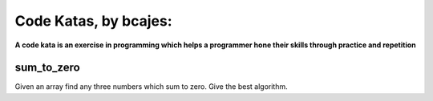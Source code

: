 ======================
Code Katas, by bcajes:
======================
**A code kata is an exercise in programming which helps a programmer hone their skills through practice and repetition**


sum_to_zero
===========
Given an array find any three numbers which sum to zero. Give the best algorithm.